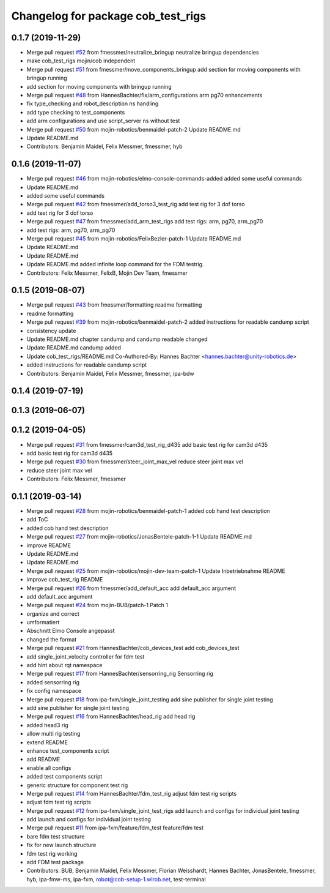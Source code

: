^^^^^^^^^^^^^^^^^^^^^^^^^^^^^^^^^^^
Changelog for package cob_test_rigs
^^^^^^^^^^^^^^^^^^^^^^^^^^^^^^^^^^^

0.1.7 (2019-11-29)
------------------
* Merge pull request `#52 <https://github.com/mojin-robotics/cob_hardware_test/issues/52>`_ from fmessmer/neutralize_bringup
  neutralize bringup dependencies
* make cob_test_rigs mojin/cob independent
* Merge pull request `#51 <https://github.com/mojin-robotics/cob_hardware_test/issues/51>`_ from fmessmer/move_components_bringup
  add section for moving components with bringup running
* add section for moving components with bringup running
* Merge pull request `#48 <https://github.com/mojin-robotics/cob_hardware_test/issues/48>`_ from HannesBachter/fix/arm_configurations
  arm pg70 enhancements
* fix type_checking and robot_description ns handling
* add type checking to test_components
* add arm configurations and use script_server ns without test
* Merge pull request `#50 <https://github.com/mojin-robotics/cob_hardware_test/issues/50>`_ from mojin-robotics/benmaidel-patch-2
  Update README.md
* Update README.md
* Contributors: Benjamin Maidel, Felix Messmer, fmessmer, hyb

0.1.6 (2019-11-07)
------------------
* Merge pull request `#46 <https://github.com/mojin-robotics/cob_hardware_test/issues/46>`_ from mojin-robotics/elmo-console-commands-added
  added some useful commands
* Update README.md
* added some useful commands
* Merge pull request `#42 <https://github.com/mojin-robotics/cob_hardware_test/issues/42>`_ from fmessmer/add_torso3_test_rig
  add test rig for 3 dof torso
* add test rig for 3 dof torso
* Merge pull request `#47 <https://github.com/mojin-robotics/cob_hardware_test/issues/47>`_ from fmessmer/add_arm_test_rigs
  add test rigs: arm, pg70, arm_pg70
* add test rigs: arm, pg70, arm_pg70
* Merge pull request `#45 <https://github.com/mojin-robotics/cob_hardware_test/issues/45>`_ from mojin-robotics/FelixBezler-patch-1
  Update README.md
* Update README.md
* Update README.md
* Update README.md
  added infinite loop command for the FDM testrig.
* Contributors: Felix Messmer, FelixB, Mojin Dev Team, fmessmer

0.1.5 (2019-08-07)
------------------
* Merge pull request `#43 <https://github.com/mojin-robotics/cob_hardware_test/issues/43>`_ from fmessmer/formatting
  readme formatting
* readme formatting
* Merge pull request `#39 <https://github.com/mojin-robotics/cob_hardware_test/issues/39>`_ from mojin-robotics/benmaidel-patch-2
  added instructions for readable candump script
* consistency update
* Update README.md
  chapter candump and candump readable changed
* Update README.md
  candump added
* Update cob_test_rigs/README.md
  Co-Authored-By: Hannes Bachter <hannes.bachter@unity-robotics.de>
* added instructions for readable candump script
* Contributors: Benjamin Maidel, Felix Messmer, fmessmer, ipa-bdw

0.1.4 (2019-07-19)
------------------

0.1.3 (2019-06-07)
------------------

0.1.2 (2019-04-05)
------------------
* Merge pull request `#31 <https://github.com/mojin-robotics/cob_hardware_test/issues/31>`_ from fmessmer/cam3d_test_rig_d435
  add basic test rig for cam3d d435
* add basic test rig for cam3d d435
* Merge pull request `#30 <https://github.com/mojin-robotics/cob_hardware_test/issues/30>`_ from fmessmer/steer_joint_max_vel
  reduce steer joint max vel
* reduce steer joint max vel
* Contributors: Felix Messmer, fmessmer

0.1.1 (2019-03-14)
------------------
* Merge pull request `#28 <https://github.com/mojin-robotics/cob_hardware_test/issues/28>`_ from mojin-robotics/benmaidel-patch-1
  added cob hand test description
* add ToC
* added cob hand test description
* Merge pull request `#27 <https://github.com/mojin-robotics/cob_hardware_test/issues/27>`_ from mojin-robotics/JonasBentele-patch-1-1
  Update README.md
* improve README
* Update README.md
* Update README.md
* Merge pull request `#25 <https://github.com/mojin-robotics/cob_hardware_test/issues/25>`_ from mojin-robotics/mojin-dev-team-patch-1
  Update Inbetriebnahme README
* improve cob_test_rig README
* Merge pull request `#26 <https://github.com/mojin-robotics/cob_hardware_test/issues/26>`_ from fmessmer/add_default_acc
  add default_acc argument
* add default_acc argument
* Merge pull request `#24 <https://github.com/mojin-robotics/cob_hardware_test/issues/24>`_ from mojin-BUB/patch-1
  Patch 1
* organize and correct
* umformatiert
* Abschnitt Elmo Console angepasst
* changed the format
* Merge pull request `#21 <https://github.com/mojin-robotics/cob_hardware_test/issues/21>`_ from HannesBachter/cob_devices_test
  add cob_devices_test
* add single_joint_velocity controller for fdm test
* add hint about rqt namespace
* Merge pull request `#17 <https://github.com/mojin-robotics/cob_hardware_test/issues/17>`_ from HannesBachter/sensorring_rig
  Sensorring rig
* added sensorring rig
* fix config namespace
* Merge pull request `#18 <https://github.com/mojin-robotics/cob_hardware_test/issues/18>`_ from ipa-fxm/single_joint_testing
  add sine publisher for single joint testing
* add sine publisher for single joint testing
* Merge pull request `#16 <https://github.com/mojin-robotics/cob_hardware_test/issues/16>`_ from HannesBachter/head_rig
  add head rig
* added head3 rig
* allow multi rig testing
* extend README
* enhance test_components script
* add README
* enable all configs
* added test components script
* generic structure for component test rig
* Merge pull request `#14 <https://github.com/mojin-robotics/cob_hardware_test/issues/14>`_ from HannesBachter/fdm_test_rig
  adjust fdm test rig scripts
* adjust fdm test rig scripts
* Merge pull request `#12 <https://github.com/mojin-robotics/cob_hardware_test/issues/12>`_ from ipa-fxm/single_joint_test_rigs
  add launch and configs for individual joint testing
* add launch and configs for individual joint testing
* Merge pull request `#11 <https://github.com/mojin-robotics/cob_hardware_test/issues/11>`_ from ipa-fxm/feature/fdm_test
  feature/fdm test
* bare fdm test structure
* fix for new launch structure
* fdm test rig working
* add FDM test package
* Contributors: BUB, Benjamin Maidel, Felix Messmer, Florian Weisshardt, Hannes Bachter, JonasBentele, fmessmer, hyb, ipa-fmw-ms, ipa-fxm, robot@cob-setup-1.wlrob.net, test-terminal
